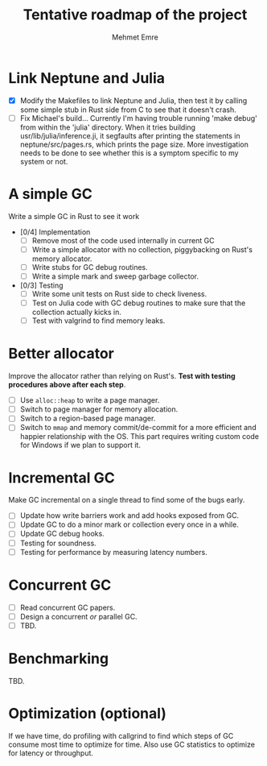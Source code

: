#+title: Tentative roadmap of the project
#+author: Mehmet Emre

* Link Neptune and Julia
- [X] Modify the Makefiles to link Neptune and Julia, then test it by calling some simple stub in Rust side from C to see that it doesn't crash.
- [ ] Fix Michael's build...
      Currently I'm having trouble running 'make debug' from within the 'julia'
      directory. When it tries building usr/lib/julia/inference.ji, it segfaults
      after printing the statements in neptune/src/pages.rs, which prints the page size.
      More investigation needs to be done to see whether this is a symptom specific
      to my system or not.

* A simple GC
Write a simple GC in Rust to see it work

- [0/4] Implementation
  - [ ] Remove most of the code used internally in current GC 
  - [ ] Write a simple allocator with no collection, piggybacking on Rust's
      memory allocator.
  - [ ] Write stubs for GC debug routines.
  - [ ] Write a simple mark and sweep garbage collector.
- [0/3] Testing
  - [ ] Write some unit tests on Rust side to check liveness.
  - [ ] Test on Julia code with GC debug routines to make sure that the
      collection actually kicks in.
  - [ ] Test with valgrind to find memory leaks.

* Better allocator
Improve the allocator rather than relying on Rust's. *Test with testing
procedures above after each step*.

- [ ] Use ~alloc::heap~ to write a page manager.
- [ ] Switch to page manager for memory allocation.
- [ ] Switch to a region-based page manager.
- [ ] Switch to ~mmap~ and memory commit/de-commit for a more efficient and
      happier relationship with the OS. This part requires writing custom code for
      Windows if we plan to support it.

* Incremental GC
Make GC incremental on a single thread to find some of the bugs early.

- [ ] Update how write barriers work and add hooks exposed from GC.
- [ ] Update GC to do a minor mark or collection every once in a while.
- [ ] Update GC debug hooks.
- [ ] Testing for soundness.
- [ ] Testing for performance by measuring latency numbers.

* Concurrent GC
- [ ] Read concurrent GC papers.
- [ ] Design a concurrent /or/ parallel GC.
- [ ] TBD.

* Benchmarking
TBD.

* Optimization (optional)
If we have time, do profiling with callgrind to find which steps of GC consume
most time to optimize for time. Also use GC statistics to optimize for latency
or throughput.
